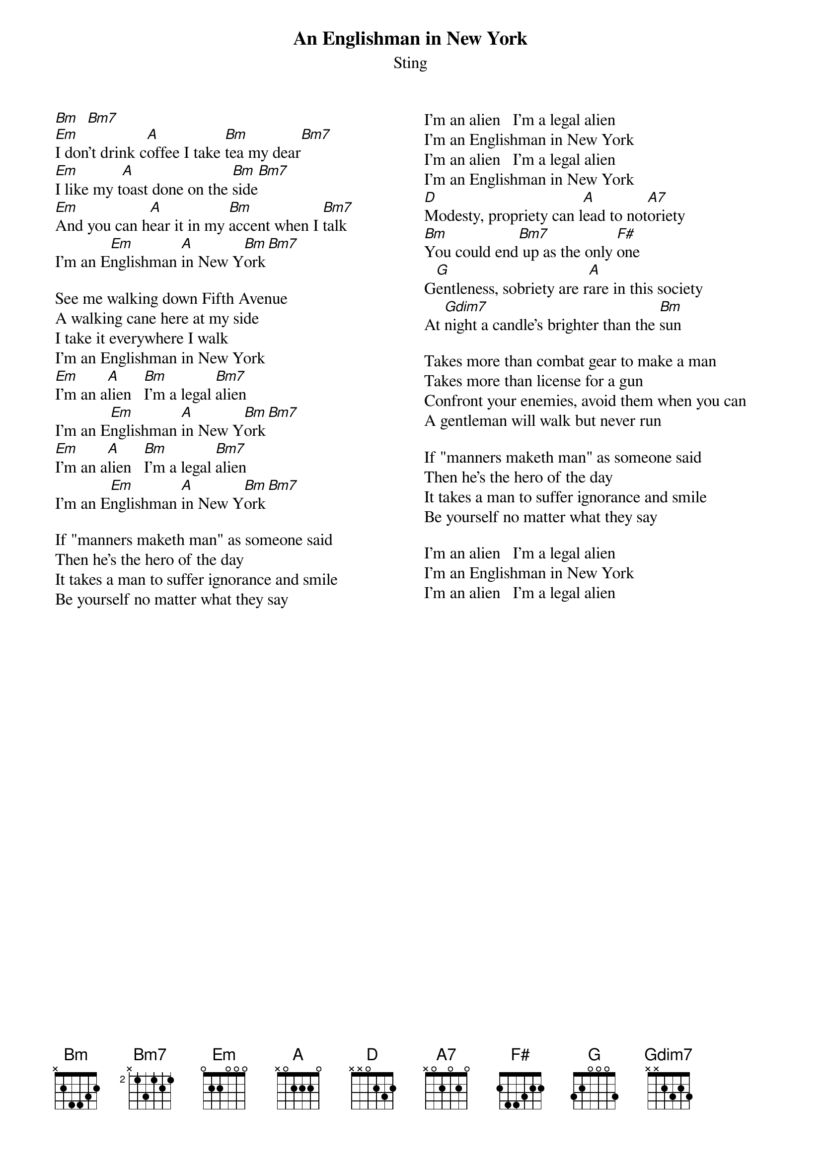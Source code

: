 {t:An Englishman in New York}
{st: Sting}
{columns: 2}
[Bm]  [Bm7]
[Em]I don't drink c[A]offee I take [Bm]tea my dear[Bm7]
[Em]I like my t[A]oast done on the [Bm]side[Bm7]
[Em]And you can h[A]ear it in my [Bm]accent when I [Bm7]talk
I'm an E[Em]nglishman [A]in New Y[Bm]ork[Bm7]

See me walking down Fifth Avenue
A walking cane here at my side
I take it everywhere I walk
I'm an Englishman in New York
[Em]I'm an a[A]lien   [Bm]I'm a legal [Bm7]alien
I'm an E[Em]nglishman [A]in New Y[Bm]ork[Bm7]
[Em]I'm an a[A]lien   [Bm]I'm a legal [Bm7]alien
I'm an E[Em]nglishman [A]in New Y[Bm]ork[Bm7]

If "manners maketh man" as someone said
Then he's the hero of the day
It takes a man to suffer ignorance and smile
Be yourself no matter what they say

{column_break}
I'm an alien   I'm a legal alien
I'm an Englishman in New York
I'm an alien   I'm a legal alien
I'm an Englishman in New York
[D]Modesty, propriety can l[A]ead to not[A7]oriety
[Bm]You could end[Bm7] up as the only [F#]one
G[G]entleness, sobriety are r[A]are in this society
At [Gdim7]night a candle's brighter than the [Bm]sun

Takes more than combat gear to make a man
Takes more than license for a gun
Confront your enemies, avoid them when you can
A gentleman will walk but never run

If "manners maketh man" as someone said
Then he's the hero of the day
It takes a man to suffer ignorance and smile
Be yourself no matter what they say

I'm an alien   I'm a legal alien
I'm an Englishman in New York
I'm an alien   I'm a legal alien
